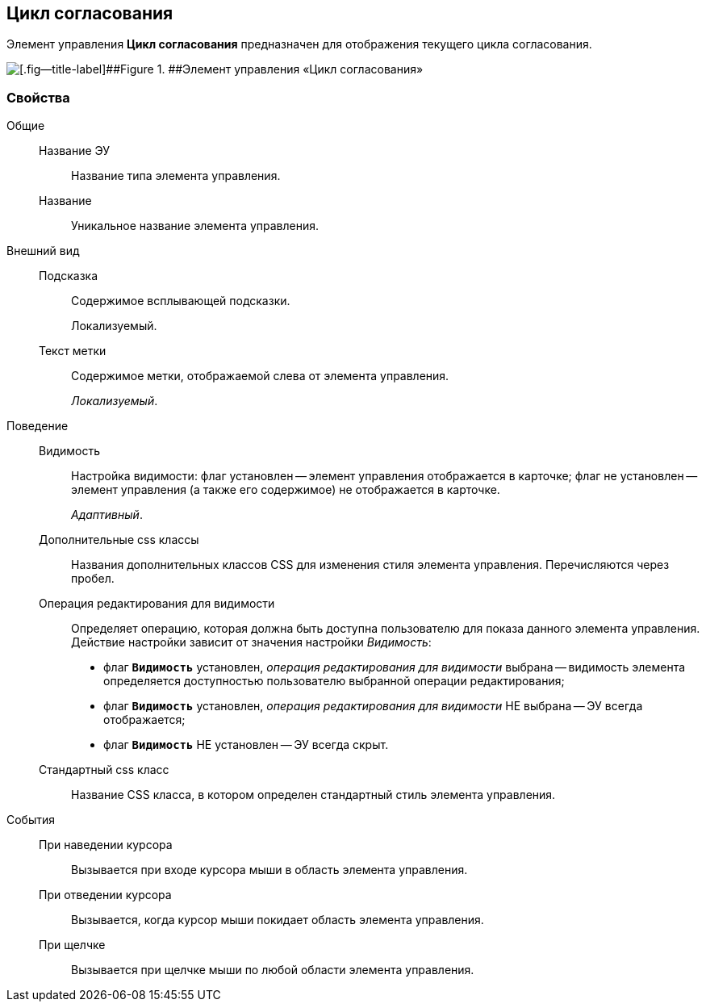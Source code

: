 
== Цикл согласования

Элемент управления [.ph .uicontrol]*Цикл согласования* предназначен для отображения текущего цикла согласования.

image::cardApprovalCycle.png[[.fig--title-label]##Figure 1. ##Элемент управления «Цикл согласования»]

=== Свойства

Общие::
Название ЭУ:::
Название типа элемента управления.
Название:::
Уникальное название элемента управления.
Внешний вид::
Подсказка:::
Содержимое всплывающей подсказки.
+
[#Control_cardApprovalCycle__d7e65 .dfn .term]#Локализуемый#.
Текст метки:::
Содержимое метки, отображаемой слева от элемента управления.
+
[.dfn .term]_Локализуемый_.

Поведение::
Видимость:::
Настройка видимости: флаг установлен -- элемент управления отображается в карточке; флаг не установлен -- элемент управления (а также его содержимое) не отображается в карточке.
+
[.dfn .term]_Адаптивный_.
Дополнительные css классы:::
Названия дополнительных классов CSS для изменения стиля элемента управления. Перечисляются через пробел.
Операция редактирования для видимости:::
Определяет операцию, которая должна быть доступна пользователю для показа данного элемента управления. Действие настройки зависит от значения настройки [.dfn .term]_Видимость_:
+
* флаг `*Видимость*` установлен, [.dfn .term]_операция редактирования для видимости_ выбрана -- видимость элемента определяется доступностью пользователю выбранной операции редактирования;
* флаг `*Видимость*` установлен, [.dfn .term]_операция редактирования для видимости_ НЕ выбрана -- ЭУ всегда отображается;
* флаг `*Видимость*` НЕ установлен -- ЭУ всегда скрыт.
Стандартный css класс:::
Название CSS класса, в котором определен стандартный стиль элемента управления.
События::
При наведении курсора:::
Вызывается при входе курсора мыши в область элемента управления.
При отведении курсора:::
Вызывается, когда курсор мыши покидает область элемента управления.
При щелчке:::
Вызывается при щелчке мыши по любой области элемента управления.
